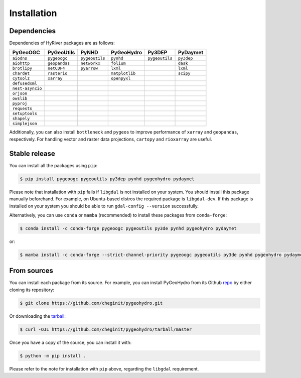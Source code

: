 .. highlight:: bash

============
Installation
============

Dependencies
------------

Dependencies of HyRiver packages are as follows:

================ ============= ============== ============== ============== ==========
PyGeoOGC         PyGeoUtils    PyNHD          PyGeoHydro     Py3DEP         PyDaymet
================ ============= ============== ============== ============== ==========
``aiodns``       ``pygeoogc``  ``pygeoutils`` ``pynhd``      ``pygeoutils`` ``py3dep``
``aiohttp``      ``geopandas`` ``networkx``   ``folium``                    ``dask``
``brotlipy``     ``netCDF4``   ``pyarrow``    ``lxml``                      ``lxml``
``chardet``      ``rasterio``                 ``matplotlib``                ``scipy``
``cytoolz``      ``xarray``                   ``openpyxl``
``defusedxml``
``nest-asyncio``
``orjson``
``owslib``
``pyproj``
``requests``
``setuptools``
``shapely``
``simplejson``
================ ============= ============== ============== ============== ==========

Additionally, you can also install ``bottleneck`` and ``pygeos`` to improve performance of
``xarray`` and ``geopandas``, respectively. For handling vector and raster data projections,
``cartopy`` and ``rioxarray`` are useful.

Stable release
--------------

You can install all the packages using ``pip``:

.. code-block:: console

    $ pip install pygeoogc pygeoutils py3dep pynhd pygeohydro pydaymet

Please note that installation with ``pip`` fails if ``libgdal`` is not installed on your system.
You should install this package manually beforehand. For example, on Ubuntu-based distros
the required package is ``libgdal-dev``. If this package is installed on your system
you should be able to run ``gdal-config --version`` successfully.

Alternatively, you can use ``conda`` or ``mamba`` (recommended) to install these packages from
``conda-forge``:

.. code-block:: console

    $ conda install -c conda-forge pygeoogc pygeoutils py3de pynhd pygeohydro pydaymet

or:

.. code-block:: console

    $ mamba install -c conda-forge --strict-channel-priority pygeoogc pygeoutils py3de pynhd pygeohydro pydaymet

From sources
------------

You can install each package from its source. For example, you can install
PyGeoHydro from its Github `repo`_ by either cloning its repository:

.. code-block:: console

    $ git clone https://github.com/cheginit/pygeohydro.git

Or downloading the `tarball`_:

.. code-block:: console

    $ curl -OJL https://github.com/cheginit/pygeohydro/tarball/master

Once you have a copy of the source, you can install it with:

.. code-block:: console

    $ python -m pip install .

Please refer to the note for installation with ``pip`` above, regarding the
``libgdal`` requirement.

.. _repo: https://github.com/cheginit/pygeohydro
.. _tarball: https://github.com/cheginit/pygeohydro/tarball/master
.. _PyGeoHydro: https://github.com/cheginit/pygeohydro
.. _PyGeoOGC: https://github.com/cheginit/pygeoogc
.. _PyGeoUtils: https://github.com/cheginit/pygeoutils
.. _PyNHD: https://github.com/cheginit/pynhd
.. _Py3DEP: https://github.com/cheginit/py3dep
.. _PyDaymet: https://github.com/cheginit/pydaymet
